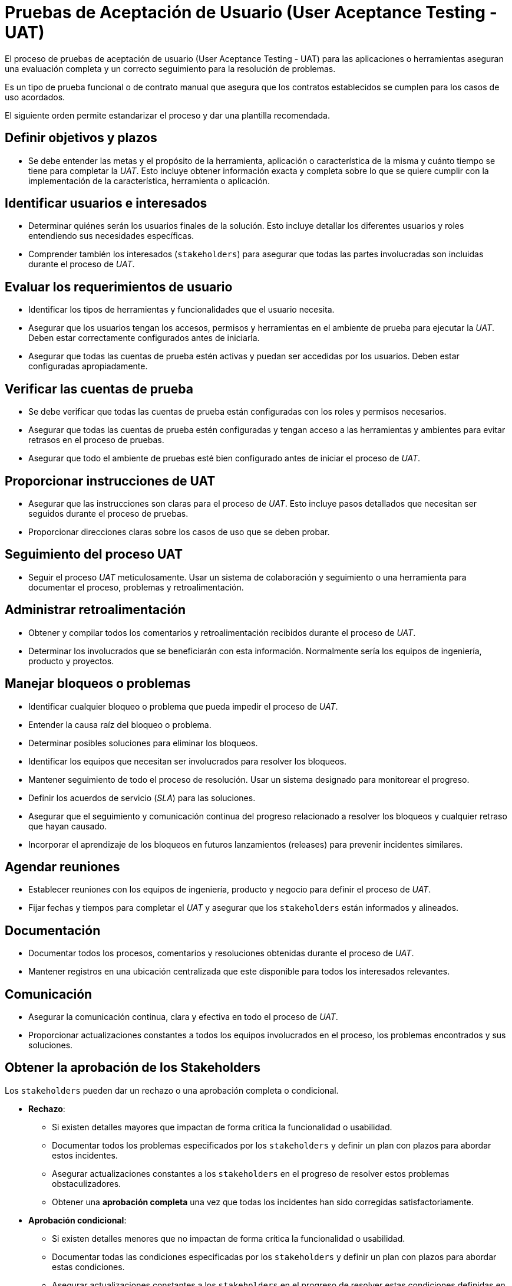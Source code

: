 = Pruebas de Aceptación de Usuario (User Aceptance Testing - UAT)

El proceso de pruebas de aceptación de usuario (User Aceptance Testing - UAT) para las aplicaciones
o herramientas aseguran una evaluación completa y un correcto seguimiento para la resolución de problemas.

Es un tipo de prueba funcional o de contrato manual que asegura que los contratos establecidos se cumplen para los casos de uso acordados.

El siguiente orden permite estandarizar el proceso y dar una plantilla recomendada.

== Definir objetivos y plazos

- Se debe entender las metas y el propósito de la herramienta, aplicación o característica de la misma y cuánto tiempo se tiene para completar la _UAT_. Esto incluye obtener información exacta y completa sobre lo que se quiere cumplir con la implementación de la característica, herramienta o aplicación.

== Identificar usuarios e interesados

- Determinar quiénes serán los usuarios finales de la solución. Esto incluye detallar los diferentes usuarios y roles entendiendo sus necesidades específicas. 

- Comprender también los interesados (`stakeholders`) para asegurar que todas las partes involucradas son incluidas durante el proceso de _UAT_.

== Evaluar los requerimientos de usuario

- Identificar los tipos de herramientas y funcionalidades que el usuario necesita.

- Asegurar que los usuarios tengan los accesos, permisos y herramientas en el ambiente de prueba para ejecutar la _UAT_. Deben estar correctamente configurados antes de iniciarla.

- Asegurar que todas las cuentas de prueba estén activas y puedan ser accedidas por los usuarios. Deben estar configuradas apropiadamente.

== Verificar las cuentas de prueba

- Se debe verificar que todas las cuentas de prueba están configuradas con los roles y permisos necesarios.
- Asegurar que todas las cuentas de prueba estén configuradas y tengan acceso a las herramientas y ambientes para evitar retrasos en el proceso de pruebas.
- Asegurar que todo el ambiente de pruebas esté bien configurado antes de iniciar el proceso de _UAT_.

== Proporcionar instrucciones de UAT

- Asegurar que las instrucciones son claras para el proceso de _UAT_. Esto incluye pasos detallados que necesitan ser seguidos durante el proceso de pruebas.
- Proporcionar direcciones claras sobre los casos de uso que se deben probar.

== Seguimiento del proceso UAT

- Seguir el proceso _UAT_ meticulosamente. Usar un sistema de colaboración y seguimiento o una herramienta para documentar el proceso, problemas y retroalimentación.

== Administrar retroalimentación

- Obtener y compilar todos los comentarios y retroalimentación recibidos durante el proceso de _UAT_.
- Determinar los involucrados que se beneficiarán con esta información. Normalmente sería los equipos de ingeniería, producto y proyectos.

== Manejar bloqueos o problemas

- Identificar cualquier bloqueo o problema que pueda impedir el proceso de _UAT_.
- Entender la causa raíz del bloqueo o problema.
- Determinar posibles soluciones para eliminar los bloqueos.
- Identificar los equipos que necesitan ser involucrados para resolver los bloqueos.
- Mantener seguimiento de todo el proceso de resolución. Usar un sistema designado para monitorear el progreso.
- Definir los acuerdos de servicio (_SLA_) para las soluciones.
- Asegurar que el seguimiento y comunicación continua del progreso relacionado a resolver los bloqueos y cualquier retraso que hayan causado.
- Incorporar el aprendizaje de los bloqueos en futuros lanzamientos (releases) para prevenir incidentes similares.

== Agendar reuniones

- Establecer reuniones con los equipos de ingeniería, producto y negocio para definir el proceso de _UAT_.
- Fijar fechas y tiempos para completar el _UAT_ y asegurar que los `stakeholders` están informados y alineados.

== Documentación

- Documentar todos los procesos, comentarios y resoluciones obtenidas durante el proceso de _UAT_.
- Mantener registros en una ubicación centralizada que este disponible para todos los interesados relevantes.

== Comunicación

- Asegurar la comunicación continua, clara y efectiva en todo el proceso de _UAT_.
- Proporcionar actualizaciones constantes a todos los equipos involucrados en el proceso, los problemas encontrados y sus soluciones.

== Obtener la aprobación de los Stakeholders

Los `stakeholders` pueden dar un rechazo o una aprobación completa o condicional.

- *Rechazo*:
** Si existen detalles mayores que impactan de forma crítica la funcionalidad o usabilidad.
** Documentar todos los problemas especificados por los `stakeholders` y definir un plan con plazos para abordar estos incidentes.
** Asegurar actualizaciones constantes a los `stakeholders` en el progreso de resolver estos problemas obstaculizadores.
** Obtener una *aprobación completa* una vez que todas los incidentes han sido corregidas satisfactoriamente.

- *Aprobación condicional*: 
** Si existen detalles menores que no impactan de forma crítica la funcionalidad o usabilidad.
** Documentar todas las condiciones especificadas por los `stakeholders` y definir un plan con plazos para abordar estas condiciones.
** Asegurar actualizaciones constantes a los `stakeholders` en el progreso de resolver estas condiciones definidas en la aprobación condicional.
** Obtener una *aprobación completa* una vez que todas las condiciones han sido corregidas satisfactoriamente.

- *Aprobación completa*: 
** Todos los problemas identificados se han solucionado al aplicar los cambios necesarios. Se prepara un reporte del proceso de  _UAT_ incluyendo los comentarios recibidos y cualquier tema pendiente.
** Presentar un resumen a los `stakeholders` mostrando los resultados obtenidos y los aprendizajes.
** Solicitar a los `stakeholders` la aprobación final confirmando que la herramienta/aplicación/característica cumple con los estándares requeridos y está lista para ser lanzada a producción.

== Roles y Responsabilidades

La siguiente tabla muestra un ejemplo de los roles en un proceso de _UAT_.

.Roles y responsabilidades en un proceso de UAT
|====
|Rol|Responsabilidades

|Project Manager| 

- Asegurar que el _UAT_ tiene objetivos claros y han sido comunicados a los involucrados.

- Monitorear el proceso de _UAT_ y asegurar que esté dentro de los plazos.

- Coordinar a todos los equipos involucrados.

- Preparar y presentar un reporte y resumen para la aprobación de los `stakeholders`.

|Usuarios|

- Participar activamente en el proceso de _UAT_.

- Proporcionar comentarios y retroalimentación detallada de problemas encontrados y dificultades de usabilidad.

|Equipo de Producto|

- Proporcionar instrucciones claras y dar soporte al proceso de _UAT_.

- Analizar los comentarios recibidos y priorizar las tareas para resolver problemas encontrados.

|Equipo de Ingeniería|

- Resolver cualquier bloqueo técnico y problemas técnicos encontrados durante el proceso _UAT_.

- Resolver los problemas dentro de los acuerdos de servicio comprometidos.

|Equipo de Negocio|

- Asegurar que el proceso de _UAT_ esté alineado con los objetivos del negocio y sus requerimientos.

- Proporcionar información para ayudar a priorizar tareas y resolver problemas críticos.

|Stakeholders|

- Revisar los reportes sumarios del proceso de _UAT_.

- Proporcionar una aprobación condicional o completa basado en las resoluciones y aprendizajes obtenidos en el proceso de _UAT_.

|====

== Plantillas

Las siguientes plantillas pueden ser de utilidad al momento de realizar un proceso de _UAT_.

=== Tabla de involucrados

La siguiente tabla muestra las personas involucradas en el proceso de _UAT_.

.Tabla de involucrados
|====
|Identificador|Nombre|Email|Equipo y Rol

|El identificador interno para ser mencionado en los documentos. Normalmente usando un arroba @Persona1 | Nombre de la persona | Email de contacto | Equipo al cual pertenece y su rol dentro del mismo.
|====

=== Tabla de credenciales

Se debe tener usuarios que puedan interactuar con todos los flujos necesarios según su rol. De preferencia que su correo pueda recibir emails, si es parte del proceso requerido.

.Tabla de credenciales
|====
|Rol|Email|Contraseña | Contexto

|Usuario|test1@ejemplo.com|1234 | Detallar el contexto en el cual debe ser usada la cuenta. ¿En qué canales se debe probar?, ¿Tiene alguna configuración especial (falta de datos, casos borde)?. ¿Qué versión de la aplicación debe tener?, ¿Qué condiciones de sistema operativo debe tener?. ¿Alguna otra limitante o situación especial?.
|====

=== Tabla de pruebas críticas

La siguiente tabla de pruebas nos da una lista de funcionalidades críticas a probar. Los usuarios no están limitados
a esta lista, ya que deben probar de forma más exhaustiva, pero como mínimo se debe asegurar el buen funcionamiento
y cumplimiento de los contratos críticos acordados.

.Tabla de pruebas críticas
|====
|Identificador|Características críticas a probar|Responsables|Canales

|Un número identificador único de la prueba| Detalle sobre lo que se debe probar. Una característica específica o casos borde. Adjuntar enlaces a la documentación necesaria. | Persona o grupo de personas encargados de supervisar el proceso de _UAT_ | Lista de canales a los que se debe aplicar la prueba (Ejemplo: Android Mobile, Android Tablet, iOS Mobile, iOS Tablet (iPad), Web Mobile, Web PC).
|====

=== Tabla de estados de pruebas críticas por canal

La siguiente tabla muestra el estado de las pruebas críticas según canal. Una vez ejecutado el proceso _UAT_.

.Tabla de pruebas críticas por canal
|====
|Identificador|Responsable|Estado|Comentarios

|El identificador de la prueba crítica original|Responsable de supervisar ésta prueba crítica.| 

*Estados*:

- Fallido: La prueba no cumple con los requisitos mínimos de aceptación.

- Éxito: La prueba pasa todos los criterios de aceptación.

- Condicional: La prueba pasa los criterios críticos de aceptación, pero se han encontrado detalles menores a corregir.

| Una lista de comentarios u observaciones realizadas por el supervisor o los involucrados para tener en consideración.

|====

=== Tabla de pruebas funcionales

La siguiente es una tabla donde se puede establecer pruebas funcionales para tener evidencias 
y validar que los contratos se cumplen. Normalmente destinados para servicios de nivel T0 o T1.

|====
|Acción|Datos Entrada|Salida Esperada|Resultado|Estado

| - | - | - | - | Aceptado / Condicional / Rechazado
|====

=== Tablas de observaciones

Se recomienda tener una tabla por cada canal (Web, Android, iOS, etc) donde la aplicación será ejecutada.

.Tabla de observaciones por canal
|====
|Responsable| Observación|Comentarios|Estado

|¿Quién hizo la observación? @Persona1 | Detalle de lo que se ha encontrado. También screenshots demostrando el problema encontrado o pasos a seguir para reproducirlo. | Preguntas y personas asociadas que pueden ser relevantes para encontrar o seguir adelante en el proceso. Posibles Medidas de mitigación y contigencia. Recomendaciones para continuar. | Pendiente / En revisión / Cerrado
|====

=== Tabla de mejoras y correcciones

Se listan las correcciones y mejoras encontradas asociándolos al sistema de gestión de tareas (Github issues, Jira, otro).

.Tabla de mejoras y correcciones
|====
|Canal|Detalle|Ticket|Prioridad| Comentario

|Canal asociado (Android, iOS, Web, etc)| Breve descripción de la corrección o mejora| Enlace al ticket en el sistema de gestión de tareas| Nivel de prioridad (1 alta, 2 normal, 3 baja). | Un breve comentario por ejemplo: Periodo de implementación, si fue validado y aprobado, etc.
|====

=== Tabla de aprobaciones

Una tabla de aprobaciones de los `stakeholders`.

.Tabla de aprobaciones
|====
|Stakeholder| Estado de Aprobación | Comentarios

| Nombre del Stakeholder| Estado de su aprobación (aceptado, condicional, rechazado) | Comentarios y observaciones asociadas por el stakeholder para definir su estado.
|====
